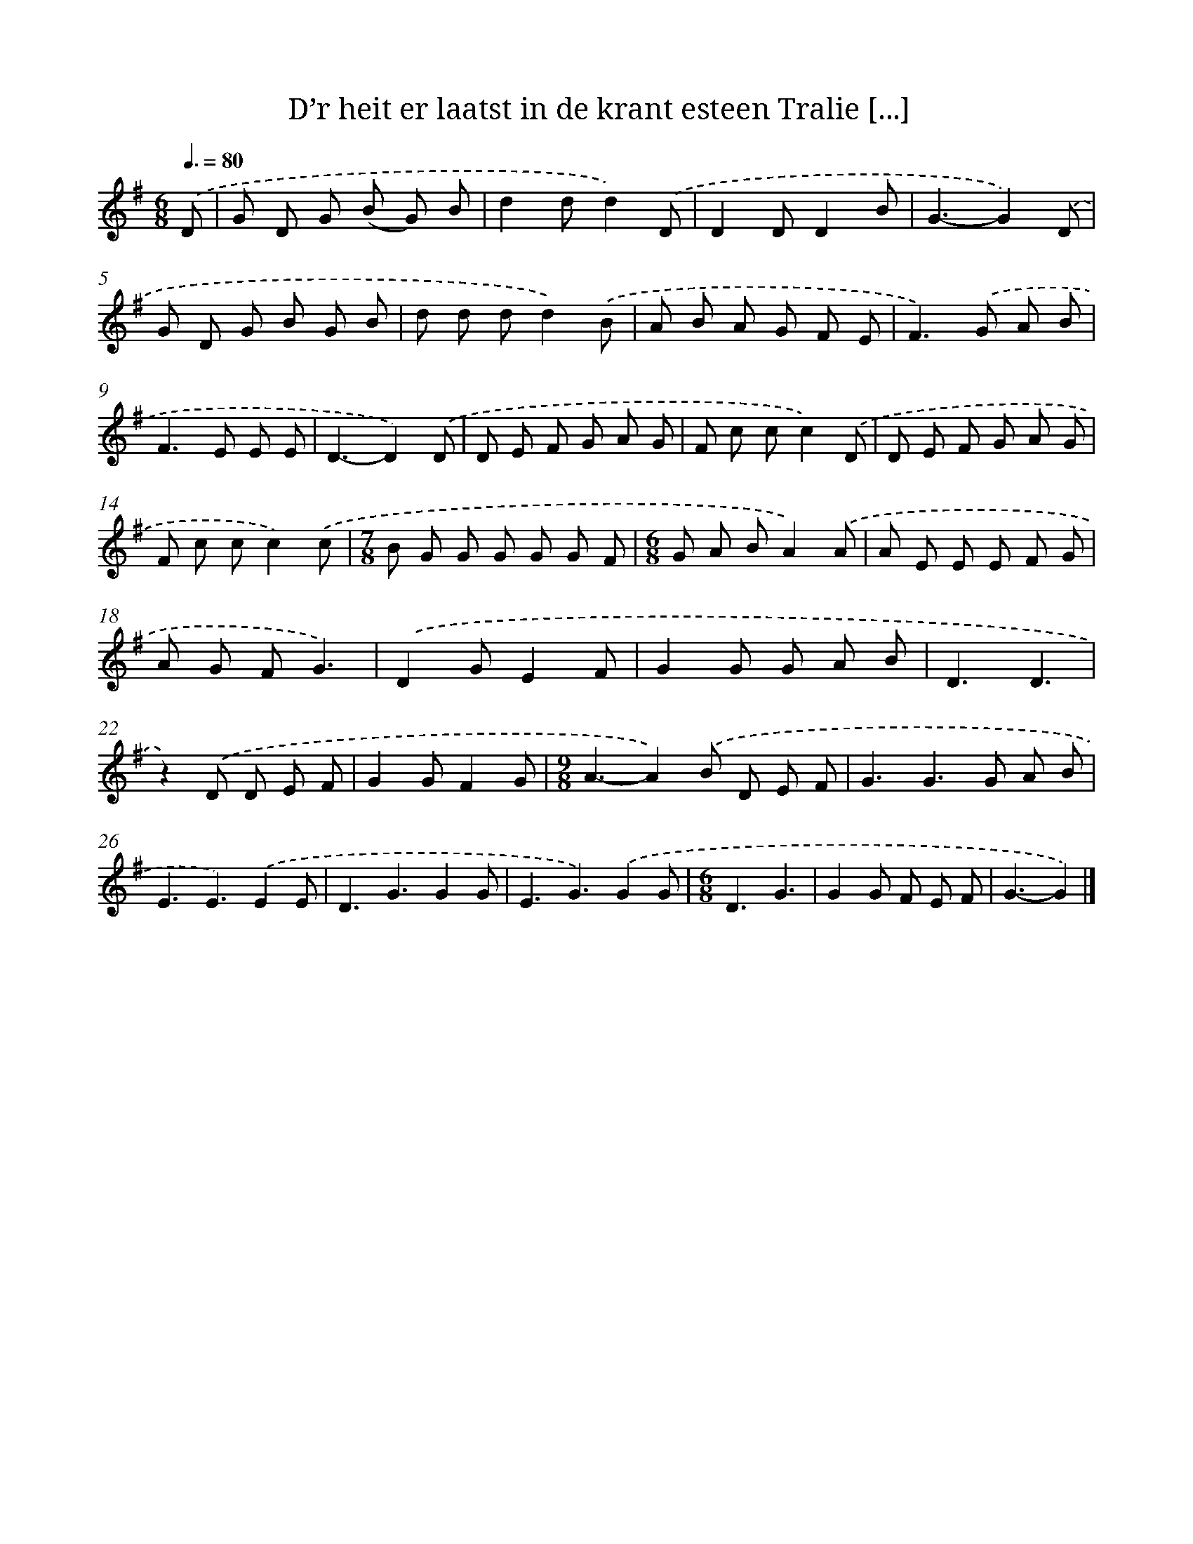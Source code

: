 X: 2740
T: D’r heit er laatst in de krant esteen Tralie [...]
%%abc-version 2.0
%%abcx-abcm2ps-target-version 5.9.1 (29 Sep 2008)
%%abc-creator hum2abc beta
%%abcx-conversion-date 2018/11/01 14:35:54
%%humdrum-veritas 2699756339
%%humdrum-veritas-data 3201137037
%%continueall 1
%%barnumbers 0
L: 1/8
M: 6/8
Q: 3/8=80
K: G clef=treble
.('D [I:setbarnb 1]|
G D G (B G) B |
d2dd2).('D |
D2DD2B |
G3-G2).('D |
G D G B G B |
d d dd2).('B |
A B A G F E |
F2>).('G2 A B |
F2>E2 E E |
D3-D2).('D |
D E F G A G |
F c cc2).('D |
D E F G A G |
F c cc2).('c |
[M:7/8]B G G G G G F |
[M:6/8]G A BA2).('A |
A E E E F G |
A G FG3) |
.('D2GE2F |
G2G G A B |
D3D3 |
z2).('D D E F |
G2GF2G |
[M:9/8]A3-A2).('B D E F |
G3G2>G2 A B |
E3E3).('E2E |
D3G3G2G |
E3G3).('G2G |
[M:6/8]D3G3 |
G2G F E F |
G3-G2) |]
